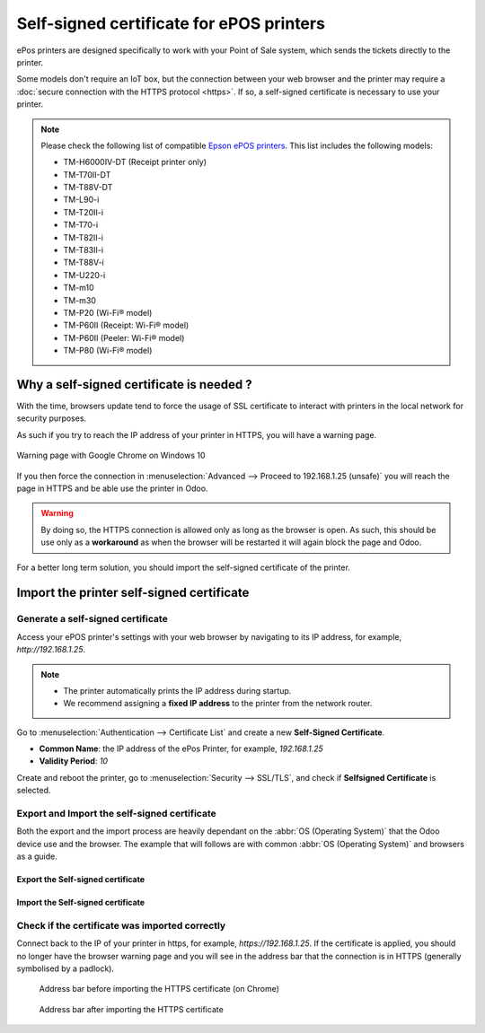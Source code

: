 =========================================
Self-signed certificate for ePOS printers
=========================================

ePos printers are designed specifically to work with your Point of Sale system, which sends the
tickets directly to the printer.

Some models don't require an IoT box, but the connection between your web browser and the printer
may require a :doc:`secure connection with the HTTPS protocol <https>`. If so, a self-signed
certificate is necessary to use your printer.

.. note::
   Please check the following list of compatible `Epson ePOS printers
   <https://c4b.epson-biz.com/modules/community/index.php?content_id=91>`_. This list includes the
   following models:

   - TM-H6000IV-DT (Receipt printer only)
   - TM-T70II-DT
   - TM-T88V-DT
   - TM-L90-i
   - TM-T20II-i
   - TM-T70-i
   - TM-T82II-i
   - TM-T83II-i
   - TM-T88V-i
   - TM-U220-i
   - TM-m10
   - TM-m30
   - TM-P20 (Wi-Fi® model)
   - TM-P60II (Receipt: Wi-Fi® model)
   - TM-P60II (Peeler: Wi-Fi® model)
   - TM-P80 (Wi-Fi® model)

Why a self-signed certificate is needed ?
=========================================

With the time, browsers update tend to force the usage of SSL certificate to interact with
printers in the local network for security purposes.

As such if you try to reach the IP address of your printer in HTTPS, you will have a warning page.

.. figure:: epos_ssc/browser_https_insecure.png
    :align: center

    Warning page with Google Chrome on Windows 10

If you then force the connection in :menuselection:`Advanced --> Proceed to 192.168.1.25 (unsafe)`
you will reach the page in HTTPS and be able use the printer in Odoo.

.. warning::

    By doing so, the HTTPS connection is allowed only as long as the browser is open.
    As such, this should be use only as a **workaround** as when the browser will be restarted it
    will again block the page and Odoo.

For a better long term solution, you should import the self-signed certificate of the printer.

Import the printer self-signed certificate
==========================================

Generate a self-signed certificate
----------------------------------

Access your ePOS printer's settings with your web browser by navigating to its IP address, for
example, `http://192.168.1.25`.

.. note::
   - The printer automatically prints the IP address during startup.
   - We recommend assigning a **fixed IP address** to the printer from the network router.

Go to :menuselection:`Authentication --> Certificate List` and create a new **Self-Signed
Certificate**.

- **Common Name**: the IP address of the ePos Printer, for example, `192.168.1.25`
- **Validity Period**: `10`

Create and reboot the printer, go to :menuselection:`Security --> SSL/TLS`, and check if
**Selfsigned Certificate** is selected.

Export and Import the self-signed certificate
---------------------------------------------

Both the export and the import process are heavily dependant on the
:abbr:`OS (Operating System)` that the Odoo device
use and the browser.
The example that will follows are with common :abbr:`OS (Operating System)` and browsers as a guide.

Export the Self-signed certificate
^^^^^^^^^^^^^^^^^^^^^^^^^^^^^^^^^^

.. tabs::

    .. tab:: Chrome

        Access your ePOS printer's settings with your web browser by navigating to its IP address,
        for example, `https://192.168.1.25`. Then, accept the self-signed certificate.

        .. note::
           Note that the protocol is now **HTTPS**.

        Click on :menuselection:`Connection is not secure --> Certificate is not valid`.

        .. image:: epos_ssc/browser-warning.png
           :align: center
           :alt: The web browser indicates that the connection to the printer is not secure.

        Go to the :guilabel:`Details` tab and click on :guilabel:`Export` Select X.509 in
        base 64 and save it.

    .. tab:: Mac OS / iOS (Ipad, IPhone, etc.)

        You can skip this step.

    .. tab:: *Other*

        Type the following keywords in a search engine: `export SSL certificate (name of your
        Operating System (Windows, Ipad, etc.))`

    .. warning::

        Make sure that the certificate end with the extension `.crt`. Otherwise some browser
        might not see it during the import process.

Import the Self-signed certificate
^^^^^^^^^^^^^^^^^^^^^^^^^^^^^^^^^^

.. tabs::

    .. tab:: Windows 10

        For windows, it is the :abbr:`OS (Operating System)` that handles the certificates.

        #. Open the Windows File explorer and locate the downloaded certification file.
        #. Right click on the certification file and choose the option `Install certificate`

            .. image:: epos_ssc/win_install_cert.png
               :align: center

        #. You can decide to install if just for the current logged in user `Current User` or
           all of them `Local Machine`. After that choose `Next`
        #. On the `Certificate Store` panel, make sure to choose
           `Trusted Root Certification Authorities`. After that choose `Next`

            .. image:: epos_ssc/win_cert_wizard_store.png
               :align: center

        #. Press `Finish` when you are done
        #. Restart the computer to make sure that the changes are applied


    .. tab:: Linux

        .. tabs::

            .. tab:: Chrome

                In your Chrome browser, go to :menuselection:`Settings --> Privacy and security -->
                Security --> Manage certificates`

                Go to the :guilabel:`Authorities` tab and click on :guilabel:`Import` and select
                your previous file. Accept all warnings and restart your browser.

    .. tab:: Android

        On your Android device, open the settings and search for *certificate*.
        Then, click on **Certificate AC** (Install from device storage), and select the certificate.

    .. tab:: Mac OS / iOS (Ipad, IPhone, etc.)

        In Mac OS, you can add the certificate from Safari webpage itself.

        #. Access your ePOS printer's settings with Safari by navigating to its IP address in HTTPS,
           for example, `https://10.10.64.196`
        #. On the warning page, click on `Show Details`

            .. image:: epos_ssc/trust-ssl-01.png
                :align: center

        #. On the new message, click on `visit this website`

            .. image:: epos_ssc/trust-ssl-02.png
                :align: center

        #. On the next prompt confirm it with `visit Website`.
           This might prompt you for your password, in this case, do so.

            .. image:: epos_ssc/trust-ssl-03.png
                :align: center

        .. note::

            Even if you had it with Safari, you should be able to use the printer
            with the other installed browser (Chrome, etc.)

    .. tab:: *Other*

        Type the following keywords in a search engine: `import SSL certificate root authority
        (name of your Operating System (Windows, Ipad, etc.))`

Check if the certificate was imported correctly
-----------------------------------------------

Connect back to the IP of your printer in https, for example, `https://192.168.1.25`.
If the certificate is applied, you should no longer have the browser warning page and
you will see in the address bar that the connection is in HTTPS (generally symbolised by a padlock).

    .. figure:: epos_ssc/epos_before_certificate.png
       :align: center

       Address bar before importing the HTTPS certificate (on Chrome)

    .. figure:: epos_ssc/epos_after_certificate.png
       :align: center

       Address bar after importing the HTTPS certificate